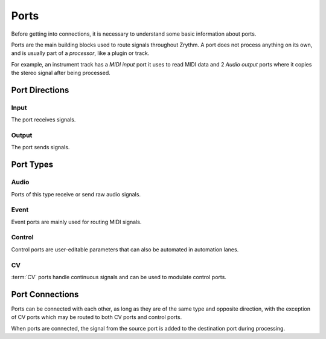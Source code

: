 .. This is part of the Zrythm Manual.
   Copyright (C) 2019-2020 Alexandros Theodotou <alex at zrythm dot org>
   See the file index.rst for copying conditions.

.. _ports:

Ports
=====

Before getting into connections, it is necessary
to understand some basic information about ports.

Ports are the main building blocks used to
route signals throughout Zrythm. A port
does not process anything on its own, and is
usually part of a `processor`, like a plugin
or track.

For example, an instrument track has a `MIDI input`
port it uses to read MIDI data and 2
`Audio output` ports where it copies the
stereo signal after being processed.

Port Directions
---------------
Input
~~~~~
The port receives signals.

Output
~~~~~~
The port sends signals.

Port Types
----------

Audio
~~~~~
Ports of this type receive or send raw
audio signals.

Event
~~~~~
Event ports are mainly used for routing MIDI
signals.

Control
~~~~~~~
Control ports are user-editable parameters that
can also be automated in automation lanes.

CV
~~
:term:`CV` ports handle continuous signals and can be
used to modulate control ports.

Port Connections
----------------
Ports can be connected with each other, as long
as they are of the same type and opposite direction,
with the exception of
CV ports which may be routed to both CV
ports and control ports.

When ports are connected, the signal from the
source port is added to the destination port
during processing.
